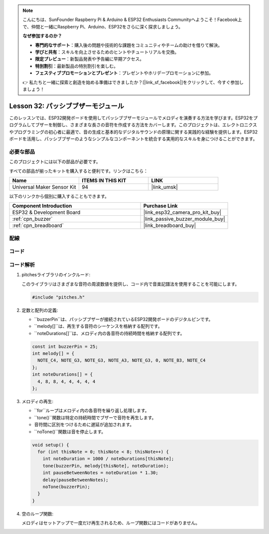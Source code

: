 .. note::

    こんにちは、SunFounder Raspberry Pi & Arduino & ESP32 Enthusiasts Communityへようこそ！Facebook上で、仲間と一緒にRaspberry Pi、Arduino、ESP32をさらに深く探求しましょう。

    **なぜ参加するのか？**

    - **専門的なサポート**：購入後の問題や技術的な課題をコミュニティやチームの助けを借りて解決。
    - **学びと共有**：スキルを向上させるためのヒントやチュートリアルを交換。
    - **限定プレビュー**：新製品発表や予告編に早期アクセス。
    - **特別割引**：最新製品の特別割引を楽しむ。
    - **フェスティブプロモーションとプレゼント**：プレゼントやホリデープロモーションに参加。

    👉 私たちと一緒に探索と創造を始める準備はできましたか？[|link_sf_facebook|]をクリックして、今すぐ参加しましょう！
    
.. _esp32_lesson32_passive_buzzer:

Lesson 32: パッシブブザーモジュール
====================================

このレッスンでは、ESP32開発ボードを使用してパッシブブザーモジュールでメロディを演奏する方法を学びます。ESP32をプログラムしてブザーを制御し、さまざまな長さの音符を作成する方法をカバーします。このプロジェクトは、エレクトロニクスやプログラミングの初心者に最適で、音の生成と基本的なデジタルサウンドの原理に関する実践的な経験を提供します。ESP32ボードを活用し、パッシブブザーのようなシンプルなコンポーネントを統合する実用的なスキルを身につけることができます。

必要な部品
--------------------------

このプロジェクトには以下の部品が必要です。

すべての部品が揃ったキットを購入すると便利です。リンクはこちら：

.. list-table::
    :widths: 20 20 20
    :header-rows: 1

    *   - Name	
        - ITEMS IN THIS KIT
        - LINK
    *   - Universal Maker Sensor Kit
        - 94
        - |link_umsk|

以下のリンクから個別に購入することもできます。

.. list-table::
    :widths: 30 20
    :header-rows: 1

    *   - Component Introduction
        - Purchase Link

    *   - ESP32 & Development Board
        - |link_esp32_camera_pro_kit_buy|
    *   - :ref:`cpn_buzzer`
        - |link_passive_buzzer_module_buy|
    *   - :ref:`cpn_breadboard`
        - |link_breadboard_buy|


配線
---------------------------

.. image:: img/Lesson_32_Passive_buzzer_esp32_bb.png
    :width: 100%


コード
---------------------------

.. raw:: html

    <iframe src=https://create.arduino.cc/editor/sunfounder01/1f3f8514-29eb-491f-b40f-0d808ef0aaac/preview?embed style="height:510px;width:100%;margin:10px 0" frameborder=0></iframe>

コード解析
---------------------------

1. pitchesライブラリのインクルード:

   このライブラリはさまざまな音符の周波数値を提供し、コード内で音楽記譜法を使用することを可能にします。

   .. code-block:: arduino
       
      #include "pitches.h"

2. 定数と配列の定義:

   * ``buzzerPin``は、パッシブブザーが接続されているESP32開発ボードのデジタルピンです。

   * ``melody[]``は、再生する音符のシーケンスを格納する配列です。

   * ``noteDurations[]``は、メロディ内の各音符の持続時間を格納する配列です。

   .. raw:: html
      
      <br/>

   .. code-block:: arduino
   
      const int buzzerPin = 25;
      int melody[] = {
        NOTE_C4, NOTE_G3, NOTE_G3, NOTE_A3, NOTE_G3, 0, NOTE_B3, NOTE_C4
      };
      int noteDurations[] = {
        4, 8, 8, 4, 4, 4, 4, 4
      };

3. メロディの再生:

   * ``for``ループはメロディ内の各音符を繰り返し処理します。

   * ``tone()``関数は特定の持続時間でブザーで音符を再生します。

   * 音符間に区別をつけるために遅延が追加されます。

   * ``noTone()``関数は音を停止します。

   .. raw:: html
      
      <br/>

   .. code-block:: arduino
   
      void setup() {
        for (int thisNote = 0; thisNote < 8; thisNote++) {
          int noteDuration = 1000 / noteDurations[thisNote];
          tone(buzzerPin, melody[thisNote], noteDuration);
          int pauseBetweenNotes = noteDuration * 1.30;
          delay(pauseBetweenNotes);
          noTone(buzzerPin);
        }
      }

4. 空のループ関数:

   メロディはセットアップで一度だけ再生されるため、ループ関数にはコードがありません。

